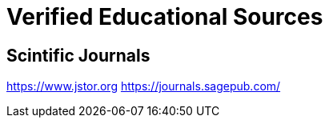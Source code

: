 = Verified Educational Sources



== Scintific Journals

https://www.jstor.org
https://journals.sagepub.com/
